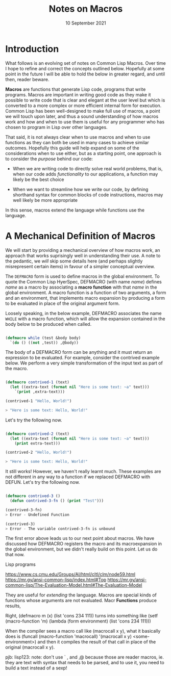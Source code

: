 #+Date: 10 September 2021

#+Title: Notes on Macros

* Introduction

What follows is an evolving set of notes on Common Lisp Macros. Over time I hope to refine and correct the concepts outlined below. Hopefully at some point in the future I will be able to hold the below in greater regard, and until then, reader beware.

*Macros* are functions that generate Lisp code, programs that write programs. Macros are important in writing good code as they make it possible to write code that is clear and elegant at the user level but which is converted to a more complex or more efficient internal form for execution. Common Lisp has been well-designed to make full use of macros, a point we will touch upon later, and thus a sound understanding of how macros work and how and when to use them is useful for any programmer who has chosen to program in Lisp over other languages.

That said, it is not always clear when to use macros and when to use functions as they can both be used in many cases to achieve similar outcomes. Hopefully this guide will help expand on some of the considerations when to use either, but as a starting point, one approach is to consider the /purpose/ behind our code:

- When we are writing code to directly solve real world problems, that is, when our code adds /functionality/ to our applications, a function may likely be the best choice

- When we want to streamline how we write our code, by defining shorthand syntax for common blocks of code instructions, macros may well likely be more appropriate

In this sense, macros extend the language while functions use the language.


* A Mechanical Definition of Macros

We will start by providing a mechanical overview of how macros work, an approach that works suprisingly well in understanding their use. A note to the pedantic, we /will/ skip some details here (and perhaps slightly misrepresent certain items) in favour of a simpler conceptual overview.

The =DEFMACRO= form is used to define macros in the global environment. To quote the Common Lisp HyerSpec, DEFMACRO (with name /name/) defines /name/ as a macro by associating a *macro function* with that /name/ in the global environment. A macro function is a function of two arguments, a form and an environment, that implements macro expansion by producing a form to be evaluated in place of the original argument form.

Loosely speaking, in the below example, DEFMACRO associates the name =WHILE= with a macro function, which will allow the expansion contained in the body below to be produced when called.

#+begin_src lisp

  (defmacro while (test &body body)
    `(do () ((not ,test)) ,@body))
  
#+end_src

The body of a DEFMACRO form can be anything and it must return an expression to be evaluated. For example, consider the contrived example below. We perform a very simple transformation of the input text as part of the macro. 

#+begin_src lisp

  (defmacro contrived-1 (text)
    (let ((extra-text (format nil "Here is some text: ~a" text)))
      `(print ,extra-text)))

  (contrived-1 "Hello, World!")

  > "Here is some text: Hello, World!"

#+end_src

Let's try the following now.

#+begin_src lisp

  (defmacro contrived-2 (text)
    (let ((extra-text (format nil "Here is some text: ~a" text)))
      (print extra-text)))

  (contrived-2 "Hello, World!")

  > "Here is some text: Hello, World!"

#+end_src

It still works! However, we haven't really learnt much. These examples are not different in any way to a function if we replaced DEFMACRO with DEFUN. Let's try the following now.

#+begin_src lisp

  (defmacro contrived-3 ()
    (defun contrived-3-fn () (print "Test")))

  (contrived-3-fn)
  > Error - Undefined Function

  (contrived-3)
  > Error - The variable contrived-3-fn is unbound

#+end_src

The first error above leads us to our next point about macros. We have discussed how DEFMACRO registers the macro and its macroexpansion in the global environment, but we didn't really build on this point. Let us do that now.

Lisp programs 

https://www.cs.cmu.edu/Groups/AI/html/cltl/clm/node59.html
https://mr.gy/ansi-common-lisp/index.html#Top
https://mr.gy/ansi-common-lisp/The-Evaluation-Model.html#The-Evaluation-Model

They are useful for /extending/ the language. Macros are special kinds of functions whose arguments are not evaluated. Macr *Functions* produce results, 

Right, (defmacro m (x) (list 'cons 234 111)) turns into something like (setf (macro-function 'm) (lambda (form environment) (list 'cons 234 111)))



When the compiler sees a macro call like (macrocall x y), what it basically does is (funcall (macro-function 'macrocall) '(macrocall x y) <some-environment>) and then it compiles the result of that call in place of the original (macrocall x y).









pjb: lisp123: note: don't use ` , and ,@ because those are reader macros, ie. they are text with syntax that needs to be parsed, and to use it, you need to build a text instead of a sexp!
